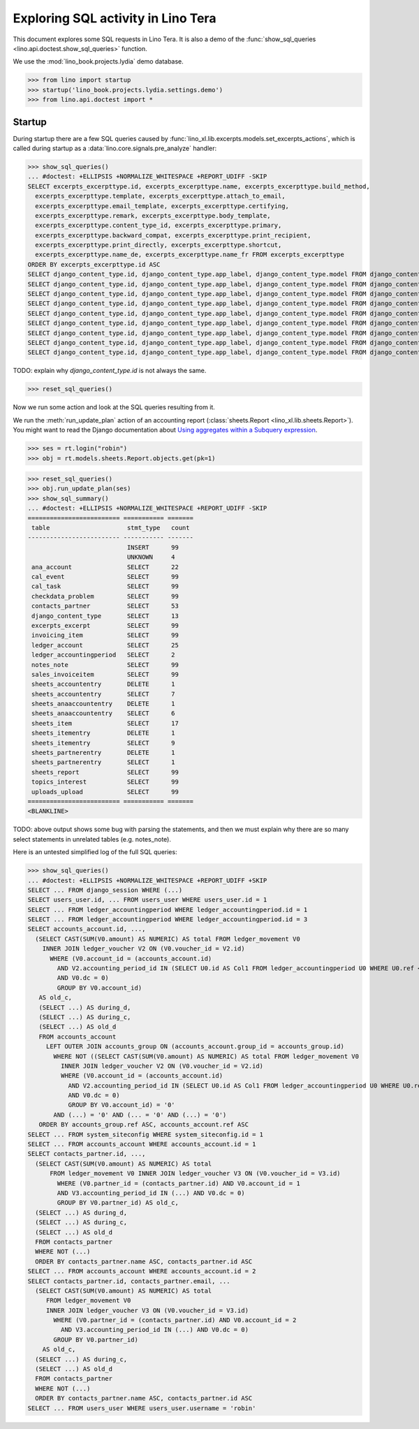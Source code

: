 .. doctest docs/specs/tera/sql.rst
.. _specs.tera.sql:

===================================
Exploring SQL activity in Lino Tera
===================================

This document explores some SQL requests in Lino Tera.
It is also a demo of
the :func:`show_sql_queries <lino.api.doctest.show_sql_queries>`
function.

We use the :mod:`lino_book.projects.lydia` demo database.

>>> from lino import startup
>>> startup('lino_book.projects.lydia.settings.demo')
>>> from lino.api.doctest import *

Startup
=======

During startup there are a few SQL queries caused by
:func:`lino_xl.lib.excerpts.models.set_excerpts_actions`, which is called during
startup as a :data:`lino.core.signals.pre_analyze` handler:

>>> show_sql_queries()
... #doctest: +ELLIPSIS +NORMALIZE_WHITESPACE +REPORT_UDIFF -SKIP
SELECT excerpts_excerpttype.id, excerpts_excerpttype.name, excerpts_excerpttype.build_method,
  excerpts_excerpttype.template, excerpts_excerpttype.attach_to_email,
  excerpts_excerpttype.email_template, excerpts_excerpttype.certifying,
  excerpts_excerpttype.remark, excerpts_excerpttype.body_template,
  excerpts_excerpttype.content_type_id, excerpts_excerpttype.primary,
  excerpts_excerpttype.backward_compat, excerpts_excerpttype.print_recipient,
  excerpts_excerpttype.print_directly, excerpts_excerpttype.shortcut,
  excerpts_excerpttype.name_de, excerpts_excerpttype.name_fr FROM excerpts_excerpttype
ORDER BY excerpts_excerpttype.id ASC
SELECT django_content_type.id, django_content_type.app_label, django_content_type.model FROM django_content_type WHERE django_content_type.id = ... LIMIT 21
SELECT django_content_type.id, django_content_type.app_label, django_content_type.model FROM django_content_type WHERE django_content_type.id = ... LIMIT 21
SELECT django_content_type.id, django_content_type.app_label, django_content_type.model FROM django_content_type WHERE django_content_type.id = ... LIMIT 21
SELECT django_content_type.id, django_content_type.app_label, django_content_type.model FROM django_content_type WHERE django_content_type.id = ... LIMIT 21
SELECT django_content_type.id, django_content_type.app_label, django_content_type.model FROM django_content_type WHERE django_content_type.id = ... LIMIT 21
SELECT django_content_type.id, django_content_type.app_label, django_content_type.model FROM django_content_type WHERE django_content_type.id = ... LIMIT 21
SELECT django_content_type.id, django_content_type.app_label, django_content_type.model FROM django_content_type WHERE django_content_type.id = ... LIMIT 21
SELECT django_content_type.id, django_content_type.app_label, django_content_type.model FROM django_content_type WHERE django_content_type.id = ... LIMIT 21
SELECT django_content_type.id, django_content_type.app_label, django_content_type.model FROM django_content_type WHERE django_content_type.id = ... LIMIT 21

TODO: explain why `django_content_type.id` is not always the same.

>>> reset_sql_queries()

.. _specs.tera.sql.AccountingReport:


Now we run some action and look at the SQL queries resulting from it.

We run the :meth:`run_update_plan` action of an accounting report
(:class:`sheets.Report <lino_xl.lib.sheets.Report>`).  You might want
to read the Django documentation about `Using aggregates within a
Subquery expression
<https://docs.djangoproject.com/en/2.2/ref/models/expressions/#using-aggregates-within-a-subquery-expression>`__.

>>> ses = rt.login("robin")
>>> obj = rt.models.sheets.Report.objects.get(pk=1)

>>> reset_sql_queries()
>>> obj.run_update_plan(ses)
>>> show_sql_summary()
... #doctest: +ELLIPSIS +NORMALIZE_WHITESPACE +REPORT_UDIFF -SKIP
========================= =========== =======
 table                     stmt_type   count
------------------------- ----------- -------
                           INSERT      99
                           UNKNOWN     4
 ana_account               SELECT      22
 cal_event                 SELECT      99
 cal_task                  SELECT      99
 checkdata_problem         SELECT      99
 contacts_partner          SELECT      53
 django_content_type       SELECT      13
 excerpts_excerpt          SELECT      99
 invoicing_item            SELECT      99
 ledger_account            SELECT      25
 ledger_accountingperiod   SELECT      2
 notes_note                SELECT      99
 sales_invoiceitem         SELECT      99
 sheets_accountentry       DELETE      1
 sheets_accountentry       SELECT      7
 sheets_anaaccountentry    DELETE      1
 sheets_anaaccountentry    SELECT      6
 sheets_item               SELECT      17
 sheets_itementry          DELETE      1
 sheets_itementry          SELECT      9
 sheets_partnerentry       DELETE      1
 sheets_partnerentry       SELECT      1
 sheets_report             SELECT      99
 topics_interest           SELECT      99
 uploads_upload            SELECT      99
========================= =========== =======
<BLANKLINE>


TODO: above output shows some bug with parsing the statements, and
then we must explain why there are so many select statements in
unrelated tables (e.g. notes_note).

Here is an untested simplified log of the full SQL queries:

>>> show_sql_queries()
... #doctest: +ELLIPSIS +NORMALIZE_WHITESPACE +REPORT_UDIFF +SKIP
SELECT ... FROM django_session WHERE (...)
SELECT users_user.id, ... FROM users_user WHERE users_user.id = 1
SELECT ... FROM ledger_accountingperiod WHERE ledger_accountingperiod.id = 1
SELECT ... FROM ledger_accountingperiod WHERE ledger_accountingperiod.id = 3
SELECT accounts_account.id, ...,
  (SELECT CAST(SUM(V0.amount) AS NUMERIC) AS total FROM ledger_movement V0
    INNER JOIN ledger_voucher V2 ON (V0.voucher_id = V2.id)
      WHERE (V0.account_id = (accounts_account.id)
        AND V2.accounting_period_id IN (SELECT U0.id AS Col1 FROM ledger_accountingperiod U0 WHERE U0.ref < '2015-01')
        AND V0.dc = 0)
        GROUP BY V0.account_id)
   AS old_c,
   (SELECT ...) AS during_d,
   (SELECT ...) AS during_c,
   (SELECT ...) AS old_d
   FROM accounts_account
     LEFT OUTER JOIN accounts_group ON (accounts_account.group_id = accounts_group.id)
       WHERE NOT ((SELECT CAST(SUM(V0.amount) AS NUMERIC) AS total FROM ledger_movement V0
         INNER JOIN ledger_voucher V2 ON (V0.voucher_id = V2.id)
         WHERE (V0.account_id = (accounts_account.id)
           AND V2.accounting_period_id IN (SELECT U0.id AS Col1 FROM ledger_accountingperiod U0 WHERE U0.ref < '2015-01')
           AND V0.dc = 0)
           GROUP BY V0.account_id) = '0'
       AND (...) = '0' AND (... = '0' AND (...) = '0')
   ORDER BY accounts_group.ref ASC, accounts_account.ref ASC
SELECT ... FROM system_siteconfig WHERE system_siteconfig.id = 1
SELECT ... FROM accounts_account WHERE accounts_account.id = 1
SELECT contacts_partner.id, ...,
  (SELECT CAST(SUM(V0.amount) AS NUMERIC) AS total
      FROM ledger_movement V0 INNER JOIN ledger_voucher V3 ON (V0.voucher_id = V3.id)
        WHERE (V0.partner_id = (contacts_partner.id) AND V0.account_id = 1
        AND V3.accounting_period_id IN (...) AND V0.dc = 0)
        GROUP BY V0.partner_id) AS old_c,
  (SELECT ...) AS during_d,
  (SELECT ...) AS during_c,
  (SELECT ...) AS old_d
  FROM contacts_partner
  WHERE NOT (...)
  ORDER BY contacts_partner.name ASC, contacts_partner.id ASC
SELECT ... FROM accounts_account WHERE accounts_account.id = 2
SELECT contacts_partner.id, contacts_partner.email, ...
  (SELECT CAST(SUM(V0.amount) AS NUMERIC) AS total
     FROM ledger_movement V0
     INNER JOIN ledger_voucher V3 ON (V0.voucher_id = V3.id)
       WHERE (V0.partner_id = (contacts_partner.id) AND V0.account_id = 2
         AND V3.accounting_period_id IN (...) AND V0.dc = 0)
       GROUP BY V0.partner_id)
    AS old_c,
  (SELECT ...) AS during_c,
  (SELECT ...) AS old_d
  FROM contacts_partner
  WHERE NOT (...)
  ORDER BY contacts_partner.name ASC, contacts_partner.id ASC
SELECT ... FROM users_user WHERE users_user.username = 'robin'
